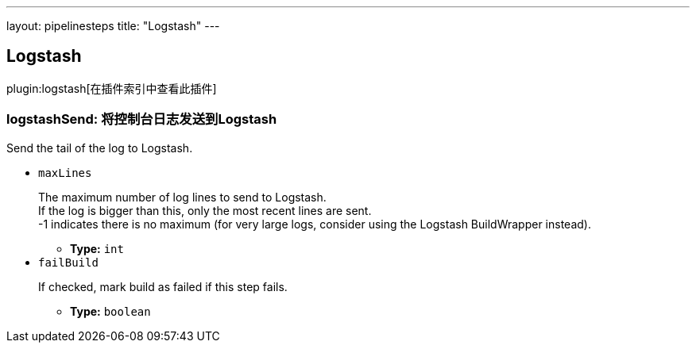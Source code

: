 ---
layout: pipelinesteps
title: "Logstash"
---

:notitle:
:description:
:author:
:email: jenkinsci-users@googlegroups.com
:sectanchors:
:toc: left

== Logstash

plugin:logstash[在插件索引中查看此插件]

=== +logstashSend+: 将控制台日志发送到Logstash
++++
<div><div> 
 <p>Send the tail of the log to Logstash.</p> 
</div></div>
<ul><li><code>maxLines</code>
<div><div> 
 <p>The maximum number of log lines to send to Logstash.<br> If the log is bigger than this, only the most recent lines are sent.<br> -1 indicates there is no maximum (for very large logs, consider using the Logstash BuildWrapper instead).</p> 
</div></div>

<ul><li><b>Type:</b> <code>int</code></li></ul></li>
<li><code>failBuild</code>
<div><div> 
 <p>If checked, mark build as failed if this step fails.</p> 
</div></div>

<ul><li><b>Type:</b> <code>boolean</code></li></ul></li>
</ul>


++++
